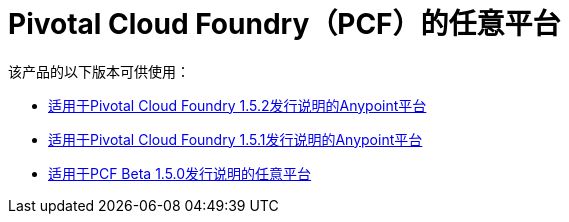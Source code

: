 =  Pivotal Cloud Foundry（PCF）的任意平台

该产品的以下版本可供使用：

*  link:/release-notes/anypoint-platform-pcf-1.5.2[适用于Pivotal Cloud Foundry 1.5.2发行说明的Anypoint平台]
*  link:/release-notes/anypoint-platform-pcf-1.5.1[适用于Pivotal Cloud Foundry 1.5.1发行说明的Anypoint平台]
*  link:/release-notes/anypoint-platform-pcf-1.5.0[适用于PCF Beta 1.5.0发行说明的任意平台]
